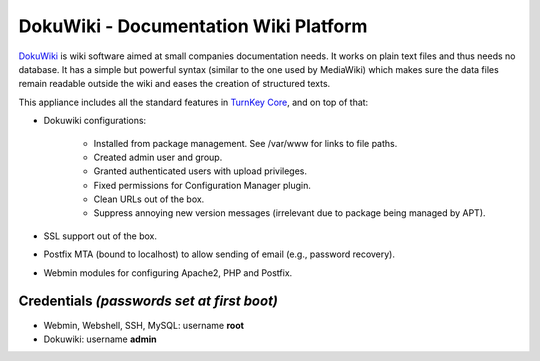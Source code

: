 DokuWiki - Documentation Wiki Platform
======================================

`DokuWiki`_ is wiki software aimed at small companies documentation
needs. It works on plain text files and thus needs no database. It has a
simple but powerful syntax (similar to the one used by MediaWiki) which
makes sure the data files remain readable outside the wiki and eases the
creation of structured texts.

This appliance includes all the standard features in `TurnKey Core`_,
and on top of that:

- Dokuwiki configurations:
   
   - Installed from package management. See /var/www for links to file
     paths.
   - Created admin user and group.
   - Granted authenticated users with upload privileges.
   - Fixed permissions for Configuration Manager plugin.
   - Clean URLs out of the box.
   - Suppress annoying new version messages (irrelevant due to package
     being managed by APT).

- SSL support out of the box.
- Postfix MTA (bound to localhost) to allow sending of email (e.g.,
  password recovery).
- Webmin modules for configuring Apache2, PHP and Postfix.


Credentials *(passwords set at first boot)*
-------------------------------------------

-  Webmin, Webshell, SSH, MySQL: username **root**
-  Dokuwiki: username **admin**

.. _DokuWiki: http://www.dokuwiki.org
.. _TurnKey Core: http://www.turnkeylinux.org/core
